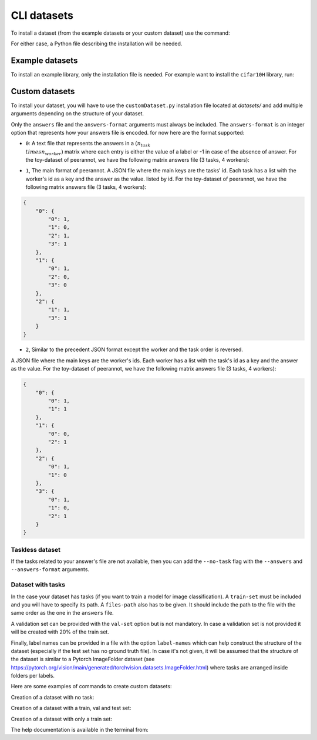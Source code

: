 .. _cli_datasets:

CLI datasets
===============

To install a dataset (from the example datasets or your custom dataset) use the command:

.. prompt:: bash

    peerannot install installationFile.py

For either case, a Python file describing the installation will be needed.

Example datasets
----------------

To install an example library, only the installation file is needed. For example
want to install the ``cifar10H`` library, run:

.. prompt:: bash

    cd datasets/cifar10H & peerannot install cifar10h.py


Custom datasets
---------------

To install your dataset, you will have to use the ``customDataset.py`` installation file located at `datasets/`
and add multiple arguments depending on the structure of your dataset.

Only the ``answers`` file and the ``answers-format`` arguments must always be included.
The ``answers-format`` is an integer option that represents how your answers file is encoded. for now here are the format supported:

* ``0``: A text file that represents the answers in a :math:`(n_{task} \\times n_{worker})` matrix where each entry is either the value of a label or -1 in case of the absence of answer. For the toy-dataset of peerannot, we have the following matrix answers file (3 tasks, 4 workers):

.. centered::
    :math:`\begin{bmatrix}
    1 & 0 & 1 & 1\\ 
    1 & -1 & 0 & 0\\ 
    -1 & 1 & -1 & 1
    \end{bmatrix}`
    

* ``1``, The main format of peerannot. A JSON file where the main keys are the tasks' id. Each task has a list with the worker's id as a key and the answer as the value. listed by id. For the toy-dataset of peerannot, we have the following matrix answers file (3 tasks, 4 workers):

.. code-block:: json

    {
        "0": {
            "0": 1,
            "1": 0,
            "2": 1,
            "3": 1
        },
        "1": {
            "0": 1,
            "2": 0,
            "3": 0
        },
        "2": {
            "1": 1,
            "3": 1
        }
    }

* ``2``, Similar to the precedent JSON format except the worker and the task order is reversed. 
A JSON file where the main keys are the worker's ids. Each worker has a list with the task's id as a key and the answer as the value. For the toy-dataset of peerannot, we have the following matrix answers file (3 tasks, 4 workers):

.. code-block:: json

    {
        "0": {
            "0": 1,
            "1": 1
        },
        "1": {
            "0": 0,
            "2": 1
        },
        "2": {
            "0": 1,
            "1": 0
        },
        "3": {
            "0": 1,
            "1": 0,
            "2": 1
        }
    }

Taskless dataset
^^^^^^^^^^^^^^^^

If the tasks related to your answer's file are not available, then you can add the ``--no-task`` flag with the ``--answers`` and ``--answers-format`` arguments.

.. prompt:: bash

    cd datasets/MyDataset & peerannot install ../customDataset.py --no-task \\
        --answers answersFile.json --answers-format 1

Dataset with tasks
^^^^^^^^^^^^^^^^^^

In the case your dataset has tasks (if you want to train a model for image classification). 
A ``train-set`` must be included and you will have to specify its path.
A ``files-path`` also has to be given. It should include the path to the file with the same
order as the one in the ``answers`` file.

A validation set can be provided with the ``val-set`` option but is not mandatory. In case
a validation set is not provided it will be created with 20% of the train set.

Finally, label names can be provided in a file with the option ``label-names`` which can help
construct the structure of the dataset (especially if the test set has no ground truth file).
In case it's not given, it will be assumed that the structure of the dataset is similar to a Pytorch
ImageFolder dataset (see https://pytorch.org/vision/main/generated/torchvision.datasets.ImageFolder.html)
where tasks are arranged inside folders per labels.

Here are some examples of commands to create custom datasets:

Creation of a dataset with no task:

.. prompt:: bash

    peerannot install datasets/customDataset.py --answers-format 2 \\
        --answers PATH_TO_ANSWERS_FILE/answers.json --no-task

Creation of a dataset with a train, val and test set:

.. prompt:: bash

    peerannot install datasets/customDataset.py --train-path PATH_TO_TRAIN_DIR \\
        --test-path PATH_TO_TEST_DIR --val-path PATH_TO_VAL_DIR \\
        --answers PATH_TO_ANSWERS_FILE/answers.txt \\
        --files-path PATH_TO_FILENAMES_FILE/filenames.txt \\
        --label-names PATH_TO_LABELNAMES_FILE/labelNames.txt

Creation of a dataset with only a train set:
    
.. prompt:: bash

    peerannot install datasets/customDataset.py --train-path PATH_TO_TRAIN_DIR \\
        --answers-format 1 --files-path PATH_TO_FILENAME_FILE/filenames.txt \\
        --answers PATH_TO_ANSWERS_FILE/answers.json \\
        --label-names PATH_TO_LABELNAMES_FILE/labelNames.txt

The help documentation is available in the terminal from:

.. prompt:: bash

    peerannot install --help


.. click:: peerannot.runners.datasets:install
    :prog: peerannot
    :nested: full

